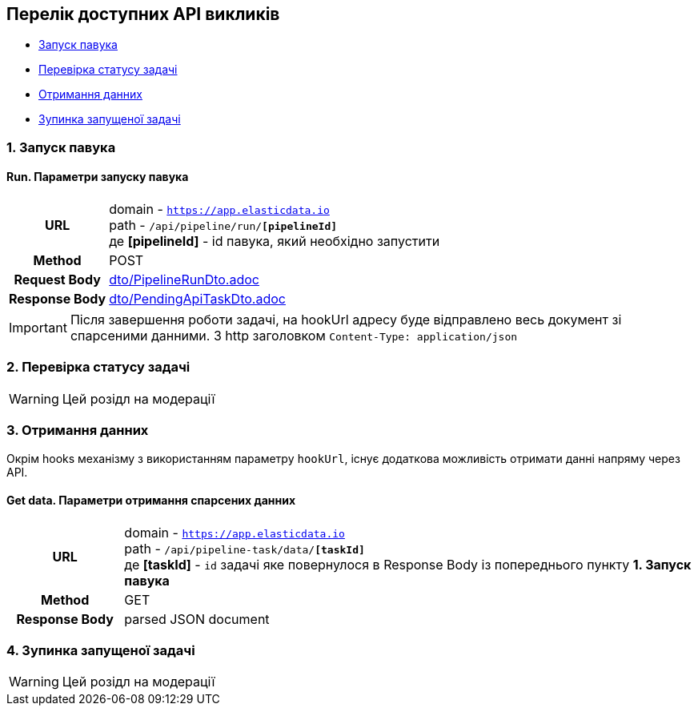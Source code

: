 [#api]
== Перелік доступних API викликів

* link:++#run-pipeline++[Запуск павука]
* link:++#task-check++[Перевірка статусу задачі]
* link:++#pipeline-data++[Отримання данних]
* link:++#task-stop++[Зупинка запущеної задачі]

[#run-pipeline]
=== 1. Запуск павука

==== Run. Параметри запуску павука

[cols="h,5a"]
|===
| URL
| domain - `https://app.elasticdata.io` +
path - `/api/pipeline/run/*[pipelineId]*` +
де *[pipelineId]* - id павука, який необхідно запустити

| Method
| POST

| Request Body
| include::dto/PipelineRunDto.adoc[]

| Response Body
| include::dto/PendingApiTaskDto.adoc[]
|===

IMPORTANT: Після завершення роботи задачі, на hookUrl адресу буде відправлено весь документ зі спарсеними данними.
З http заголовком `Content-Type: application/json`

[#task-check]
=== 2. Перевірка статусу задачі

WARNING: Цей розідл на модерації

[#pipeline-data]
=== 3. Отримання данних

Окрім hooks механізму з використанням параметру `hookUrl`, існує додаткова можливість отримати данні напряму через API.

==== Get data. Параметри отримання спарсених данних

[cols="h,5a"]
|===
| URL
| domain - `https://app.elasticdata.io` +
path - `/api/pipeline-task/data/*[taskId]*` +
де *[taskId]* - `id` задачі яке повернулося в Response Body із попереднього пункту *1. Запуск павука*

| Method
| GET

| Response Body
| parsed JSON document
|===


[#task-stop]
=== 4. Зупинка запущеної задачі

WARNING: Цей розідл на модерації
